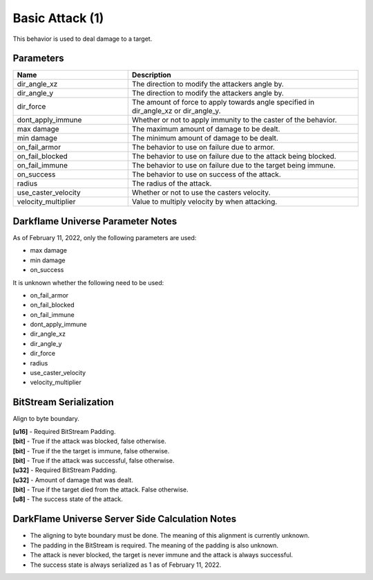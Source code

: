 Basic Attack (1)
================

This behavior is used to deal damage to a target.

Parameters 
----------

.. list-table ::
   :widths: 15 30
   :header-rows: 1

   * - Name
     - Description
   * - dir_angle_xz
     - The direction to modify the attackers angle by.
   * - dir_angle_y
     - The direction to modify the attackers angle by.
   * - dir_force
     - The amount of force to apply towards angle specified in dir_angle_xz or dir_angle_y.
   * - dont_apply_immune
     - Whether or not to apply immunity to the caster of the behavior.
   * - max damage
     - The maximum amount of damage to be dealt.
   * - min damage
     - The minimum amount of damage to be dealt.
   * - on_fail_armor
     - The behavior to use on failure due to armor.
   * - on_fail_blocked
     - The behavior to use on failure due to the attack being blocked.
   * - on_fail_immune
     - The behavior to use on failure due to the target being immune.
   * - on_success
     - The behavior to use on success of the attack.
   * - radius
     - The radius of the attack.
   * - use_caster_velocity
     - Whether or not to use the casters velocity.
   * - velocity_multiplier
     - Value to multiply velocity by when attacking.

Darkflame Universe Parameter Notes
----------------------------------

As of February 11, 2022, only the following parameters are used:

- max damage
- min damage
- on_success

It is unknown whether the following need to be used:

- on_fail_armor
- on_fail_blocked
- on_fail_immune
- dont_apply_immune
- dir_angle_xz
- dir_angle_y
- dir_force
- radius
- use_caster_velocity
- velocity_multiplier

BitStream Serialization
-----------------------

Align to byte boundary.

| **[u16]** - Required BitStream Padding.
| **[bit]** - True if the attack was blocked, false otherwise.
| **[bit]** - True if the the target is immune, false otherwise.
| **[bit]** - True if the attack was successful, false otherwise.
| **[u32]** - Required BitStream Padding.
| **[u32]** - Amount of damage that was dealt.
| **[bit]** - True if the target died from the attack.  False otherwise.
| **[u8]**  - The success state of the attack.

DarkFlame Universe Server Side Calculation Notes
------------------------------------------------

- The aligning to byte boundary must be done.  The meaning of this alignment is currently unknown.
- The padding in the BitStream is required.  The meaning of the padding is also unknown.
- The attack is never blocked, the target is never immune and the attack is always successful.
- The success state is always serialized as 1 as of February 11, 2022.